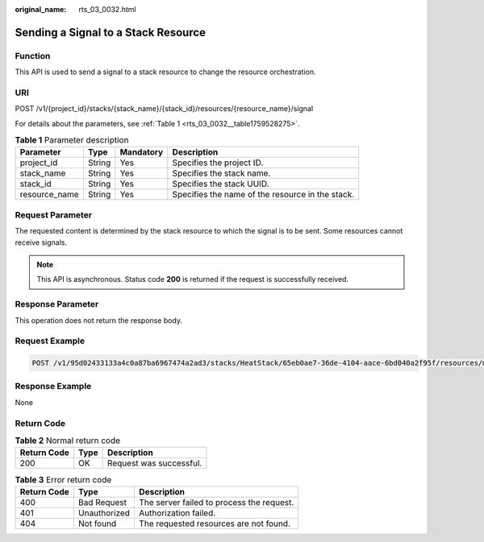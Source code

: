 :original_name: rts_03_0032.html

.. _rts_03_0032:

Sending a Signal to a Stack Resource
====================================

Function
--------

This API is used to send a signal to a stack resource to change the resource orchestration.

URI
---

POST /v1/{project_id}/stacks/{stack_name}/{stack_id}/resources/{resource_name}/signal

For details about the parameters, see :ref:`Table 1 <rts_03_0032__table1759528275>`.

.. _rts_03_0032__table1759528275:

.. table:: **Table 1** Parameter description

   +---------------+--------+-----------+--------------------------------------------------+
   | Parameter     | Type   | Mandatory | Description                                      |
   +===============+========+===========+==================================================+
   | project_id    | String | Yes       | Specifies the project ID.                        |
   +---------------+--------+-----------+--------------------------------------------------+
   | stack_name    | String | Yes       | Specifies the stack name.                        |
   +---------------+--------+-----------+--------------------------------------------------+
   | stack_id      | String | Yes       | Specifies the stack UUID.                        |
   +---------------+--------+-----------+--------------------------------------------------+
   | resource_name | String | Yes       | Specifies the name of the resource in the stack. |
   +---------------+--------+-----------+--------------------------------------------------+

Request Parameter
-----------------

The requested content is determined by the stack resource to which the signal is to be sent. Some resources cannot receive signals.

.. note::

   This API is asynchronous. Status code **200** is returned if the request is successfully received.

Response Parameter
------------------

This operation does not return the response body.

Request Example
---------------

.. code-block:: text

   POST /v1/95d02433133a4c0a87ba6967474a2ad3/stacks/HeatStack/65eb0ae7-36de-4104-aace-6bd040a2f95f/resources/my_instance/signal

Response Example
----------------

None

Return Code
-----------

.. table:: **Table 2** Normal return code

   =========== ==== =======================
   Return Code Type Description
   =========== ==== =======================
   200         OK   Request was successful.
   =========== ==== =======================

.. table:: **Table 3** Error return code

   =========== ============ =========================================
   Return Code Type         Description
   =========== ============ =========================================
   400         Bad Request  The server failed to process the request.
   401         Unauthorized Authorization failed.
   404         Not found    The requested resources are not found.
   =========== ============ =========================================
